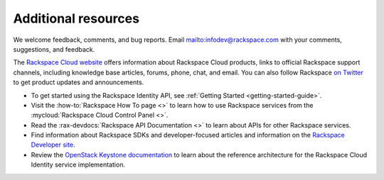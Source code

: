 .. _additional-resources:

Additional resources
~~~~~~~~~~~~~~~~~~~~

We welcome feedback, comments, and bug reports. Email
`<infodev@rackspace.com>`__ with your comments, suggestions, and
feedback.

The `Rackspace Cloud website`_ offers information about Rackspace Cloud
products, links to official Rackspace support channels, including knowledge
base articles, forums, phone, chat, and email.  You can also follow Rackspace
`on Twitter`_ to get product updates and announcements.

-  To get started using the Rackspace Identity API, see
   :ref:`Getting Started <getting-started-guide>`.

-  Visit the :how-to:`Rackspace How To page <>`  to learn how to use Rackspace
   services from the :mycloud:`Rackspace Cloud Control Panel <>`.

-  Read the :rax-devdocs:`Rackspace API Documentation <>`
   to learn about APIs for other Rackspace services.

-  Find information about Rackspace SDKs and developer-focused articles
   and information on the `Rackspace Developer site`_.

-  Review the `OpenStack Keystone documentation`_ to
   learn about the reference architecture for the Rackspace Cloud
   Identity service implementation.


.. _on Twitter: https://www.twitter.com/rackspace

.. _Rackspace Developer site: https://developer.rackspace.com/
.. _OpenStack Keystone documentation: https://docs.openstack.org/developer/keystone/
.. _Rackspace Cloud website: http://www.rackspace.com/
.. _Software Development Kits & Tools: https://developer.rackspace.com/docs/#sdks
.. _HTTP Status Code Definitions: http://www.w3.org/Protocols/rfc2616/rfc2616-sec10.html
